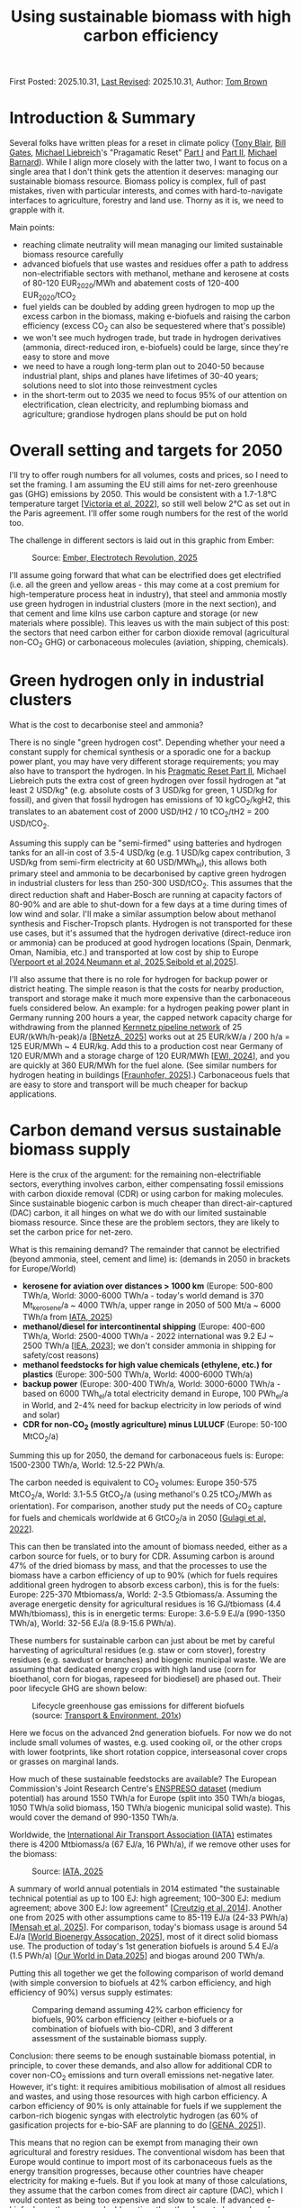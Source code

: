 #+TITLE: Using sustainable biomass with high carbon efficiency
#+OPTIONS: tex:t

First Posted: 2025.10.31, [[https://github.com/nworbmot/nworbmot-blog][Last Revised]]: 2025.10.31, Author: [[https://www.nworbmot.org/][Tom Brown]]

* Introduction & Summary

Several folks have written pleas for a reset in climate policy ([[https://institute.global/insights/climate-and-energy/the-climate-paradox-why-we-need-to-reset-action-on-climate-change][Tony
Blair]], [[https://www.gatesnotes.com/home/home-page-topic/reader/three-tough-truths-about-climate][Bill Gates]], [[https://en.wikipedia.org/wiki/Michael_Liebreich][Michael Liebreich]]'s "Pragamatic Reset" [[https://about.bnef.com/insights/clean-energy/liebreich-the-pragmatic-climate-reset-part-i/][Part I]] and
[[https://about.bnef.com/insights/clean-energy/liebreich-the-pragmatic-climate-reset-part-ii-a-provocation/][Part II]], [[https://cleantechnica.com/2025/10/29/another-self-important-middle-aged-white-guys-pragmatic-climate-reset/][Michael Barnard]]). While I align more closely with the latter
two, I want to focus on a single area that I don't think gets the
attention it deserves: managing our sustainable biomass
resource. Biomass policy is complex, full of past mistakes, riven with
particular interests, and comes with hard-to-navigate interfaces to
agriculture, forestry and land use. Thorny as it is, we need to
grapple with it.

Main points:

- reaching climate neutrality will mean managing our limited sustainable biomass resource carefully
- advanced biofuels that use wastes and residues offer a path to address non-electrifiable sectors with methanol, methane and kerosene at costs of 80-120 EUR_2020/MWh and abatement costs of 120-400 EUR_2020/tCO_2
- fuel yields can be doubled by adding green hydrogen to mop up the excess carbon in the biomass, making e-biofuels and raising the carbon efficiency (excess CO_2 can also be sequestered where that's possible)
- we won't see much hydrogen trade, but trade in hydrogen derivatives (ammonia, direct-reduced iron, e-biofuels) could be large, since they're easy to store and move
- we need to have a rough long-term plan out to 2040-50 because industrial plant, ships and planes have lifetimes of 30-40 years; solutions need to slot into those reinvestment cycles
- in the short-term out to 2035 we need to focus 95% of our attention on electrification, clean electricity, and replumbing biomass and agriculture; grandiose hydrogen plans should be put on hold


* Overall setting and targets for 2050

I'll try to offer rough numbers for all volumes, costs and prices, so
I need to set the framing. I am assuming the EU still aims for
net-zero greenhouse gas (GHG) emissions by 2050. This would be
consistent with a 1.7-1.8°C temperature target [[[https://doi.org/10.1016/j.joule.2022.04.016][Victoria et al, 2022]]],
so still well below 2°C as set out in the Paris agreement.  I'll
offer some rough numbers for the rest of the world too.

The challenge in different sectors is laid out in this graphic from
Ember:

#+CAPTION: Source: [[https://ember-energy.org/latest-insights/the-electrotech-revolution/][Ember, Electrotech Revolution, 2025]]
[[./graphics/biomass-efficiently/ember-fe.png]]

I'll assume going forward that what can be electrified does get
electrified (i.e. all the green and yellow areas - this may come at a
cost premium for high-temperature process heat in industry), that
steel and ammonia mostly use green hydrogen in industrial clusters
(more in the next section), and that cement and lime kilns use carbon
capture and storage (or new materials where possible). This leaves us
with the main subject of this post: the sectors that need carbon
either for carbon dioxide removal (agricultural non-CO_2 GHG) or
carbonaceous molecules (aviation, shipping, chemicals).

* Green hydrogen only in industrial clusters

What is the cost to decarbonise steel and ammonia?

There is no single "green hydrogen cost". Depending whether your need
a constant supply for chemical synthesis or a sporadic one for a
backup power plant, you may have very different storage requirements;
you may also have to transport the hydrogen. In his [[https://about.bnef.com/insights/clean-energy/liebreich-the-pragmatic-climate-reset-part-ii-a-provocation/][Pragmatic Reset
Part II]], Michael Liebreich puts the extra cost of green hydrogen
over fossil hydrogen at "at least 2 USD/kg" (e.g. absolute costs of 3
USD/kg for green, 1 USD/kg for fossil), and given that fossil hydrogen
has emissions of 10 kgCO_2/kgH2, this translates to an abatement cost
of 2000 USD/tH2 / 10 tCO_2/tH2 = 200 USD/tCO_2.

Assuming this supply can be "semi-firmed" using batteries and hydrogen
tanks for an all-in cost of 3.5-4 USD/kg (e.g. 1 USD/kg capex
contribution, 3 USD/kg from semi-firm electricity at 60 USD/MWh_el),
this allows both primary steel and ammonia to be decarbonised by
captive green hydrogen in industrial clusters for less than 250-300
USD/tCO_2. This assumes that the direct reduction shaft and
Haber-Bosch are running at capacity factors of 80-90% and are able to
shut-down for a few days at a time during times of low wind and
solar. I'll make a similar assumption below about methanol synthesis
and Fischer-Tropsch plants. Hydrogen is not transported for these use
cases, but it's assumed that the hydrogen derivative (direct-reduce
iron or ammonia) can be produced at good hydrogen locations (Spain,
Denmark, Oman, Namibia, etc.) and transported at low cost by ship to
Europe [[[https://www.nature.com/articles/s41560-024-01492-z][Verpoort et al,2024]],[[https://www.nature.com/articles/s41467-025-60652-1][Neumann et al, 2025]],[[http://arxiv.org/abs/2510.00918][Seibold et al,2025]]].

I'll also assume that there is no role for hydrogen for backup power
or district heating. The simple reason is that the costs for nearby
production, transport and storage make it much more expensive than the
carbonaceous fuels considered below. An example: for a hydrogen
peaking power plant in Germany running 200 hours a year, the capped
network capacity charge for withdrawing from the planned
[[https://fnb-gas.de/wasserstofftransport/wasserstoff-kernnetz/][Kernnetz
pipeline network]] of 25 EUR/(kWh/h-peak)/a [[[https://www.bundesnetzagentur.de/1054582][BNetzA, 2025]]] works out at
25 EUR/kW/a / 200 h/a = 125 EUR/MWh ~ 4 EUR/kg. Add this to a
production cost near Germany of 120 EUR/MWh and a storage charge of
120 EUR/MWh [[[https://www.ewi.uni-koeln.de/de/publikationen/die-bedeutung-von-wasserstoffspeichern/][EWI, 2024]]], and you are quickly at 360 EUR/MWh for the fuel
alone. (See similar numbers for hydrogen heating in buildings
[[[https://www.greenpeace.de/publikationen/251014_Studie_Heizen_mit_Wasserstoff_20251013.pdf][Fraunhofer, 2025]]].) Carbonaceous fuels that are easy to store and
transport will be much cheaper for backup applications.



* Carbon demand versus sustainable biomass supply

Here is the crux of the argument: for the remaining non-electrifiable
sectors, everything involves carbon, either compensating fossil
emissions with carbon dioxide removal (CDR) or using carbon for making
molecules. Since sustainable biogenic carbon is much cheaper than
direct-air-captured (DAC) carbon, it all hinges on what we do with our
limited sustainable biomass resource. Since these are the problem
sectors, they are likely to set the carbon price for net-zero.

What is this remaining demand? The remainder that cannot be electrified (beyond ammonia, steel, cement and lime) is: (demands in 2050 in brackets for Europe/World)

- *kerosene for aviation over distances > 1000 km* (Europe: 500-800 TWh/a, World: 3000-6000 TWh/a - today's world demand is 370 Mt_kerosene/a ~ 4000 TWh/a, upper range in 2050 of 500 Mt/a ~ 6000 TWh/a from [[https://www.iata.org/globalassets/iata/publications/sustainability/global-feedstock-assessment-for-saf-production-outlook-to-2050.pdf][IATA, 2025]])
- *methanol/diesel for intercontinental shipping* (Europe: 400-600 TWh/a, World: 2500-4000 TWh/a - 2022 international was 9.2 EJ ~ 2500 TWh/a [[[https://www.iea.org/energy-system/transport/international-shipping][IEA, 2023]]]; we don't consider ammonia in shipping for safety/cost reasons)
- *methanol feedstocks for high value chemicals (ethylene, etc.) for plastics* (Europe: 300-500 TWh/a, World: 4000-6000 TWh/a)
- *backup power* (Europe: 300-400 TWh/a, World: 3000-6000 TWh/a - based on 6000 TWh_el/a total electricity demand in Europe, 100 PWh_el/a in World, and 2-4% need for backup electricity in low periods of wind and solar)
- *CDR for non-CO_2 (mostly agriculture) minus LULUCF* (Europe: 50-100 MtCO_2/a)

Summing this up for 2050, the demand for carbonaceous fuels is: Europe: 1500-2300 TWh/a, World: 12.5-22 PWh/a.

The carbon needed is equivalent to CO_2 volumes: Europe 350-575 MtCO_2/a, World: 3.1-5.5 GtCO_2/a  (using methanol's 0.25 tCO_2/MWh as orientation). For comparison, another study put the needs of CO_2 capture for fuels and chemicals worldwide at 6 GtCO_2/a in 2050 [[[https://doi.org/10.1016/j.jclepro.2022.133920][Gulagi et al, 2022]]].

This can then be translated into the amount of biomass needed, either as a carbon source for fuels, or to bury for CDR.
Assuming carbon is around 47% of the dried biomass by mass, and that the processes to use the biomass have a carbon efficiency of up to 90% (which for fuels requires additional green hydrogen to absorb excess carbon), this is for the fuels: Europe: 225-370 Mtbiomass/a, World: 2-3.5 Gtbiomass/a. Assuming the average energetic density for agricultural residues is 16 GJ/tbiomass (4.4 MWh/tbiomass), this is in energetic terms: Europe: 3.6-5.9 EJ/a  (990-1350 TWh/a), World: 32-56 EJ/a (8.9-15.6 PWh/a).

These numbers for sustainable carbon can just about be met by careful harvesting of agricultural residues (e.g. staw or corn stover), forestry residues (e.g. sawdust or branches) and biogenic municipal waste. We are assuming that dedicated energy crops with high land use (corn for bioethanol, corn for biogas, rapeseed for biodiesel) are phased out. Their poor lifecycle GHG are shown below:

#+CAPTION: Lifecycle greenhouse gas emissions for different biofuels (source: [[https://www.transportenvironment.org/discover/globiom-basis-biofuel-policy-post-2020/][Transport & Environment, 201x]])
[[./graphics/methanol_faq/te-lca-ghg.png]]

Here we focus on the advanced 2nd generation biofuels. For now we do not include small volumes of wastes, e.g. used cooking oil, or the other crops with lower footprints, like short rotation coppice, interseasonal cover crops or grasses on marginal lands.

How much of these sustainable feedstocks are available? The European
Commission's Joint Research Centre's [[https://data.jrc.ec.europa.eu/dataset/74ed5a04-7d74-4807-9eab-b94774309d9f][ENSPRESO dataset]] (medium
potential) has around 1550 TWh/a for Europe (split into 350 TWh/a
biogas, 1050 TWh/a solid biomass, 150 TWh/a biogenic municipal solid
waste). This would cover the demand of 990-1350 TWh/a.

Worldwide, the [[https://www.iata.org/][International Air Transport Association (IATA)]] estimates there is 4200 Mtbiomass/a (67 EJ/a, 16 PWh/a),
if we remove other uses for the biomass:

#+CAPTION: Source: [[https://www.iata.org/globalassets/iata/publications/sustainability/global-feedstock-assessment-for-saf-production-outlook-to-2050.pdf][IATA, 2025]]
[[./graphics/biomass-efficiently/iata_biomass.png]]

A summary of world annual potentials in 2014 estimated "the sustainable technical potential as up to 100 EJ: high
agreement; 100–300 EJ: medium agreement; above 300 EJ: low agreement" [[[https://onlinelibrary.wiley.com/doi/10.1111/gcbb.12205][Creutzig et al, 2014]]]. Another one from 2025 with other assumptions came to 85-119 EJ/a (24-33 PWh/a) [[[https://doi.org/10.1016/j.apenergy.2025.126464][Mensah et al, 2025]]]. For comparison, today's biomass usage is around 54 EJ/a [[[https://www.worldbioenergy.org/uploads/241023%20GBS%20Report%20Short%20Version.pdf][World Bioenergy Assocation, 2025]]], most of it direct solid biomass use. The production of today's 1st generation biofuels is around 5.4 EJ/a (1.5 PWh/a) [[[https://ourworldindata.org/grapher/biofuel-production][Our World in Data,2025]]] and biogas around 200 TWh/a.


Putting this all together we get the following comparison of world demand (with simple conversion to biofuels at 42% carbon efficiency, and high efficiency of 90%) versus supply estimates:

#+CAPTION: Comparing demand assuming 42% carbon efficiency for biofuels, 90% carbon efficiency (either e-biofuels or a combination of biofuels with bio-CDR), and 3 different assessment of the sustainable biomass supply.
[[./graphics/biomass-efficiently/world_biomass_comparison.png]]


Conclusion: there seems to be enough sustainable biomass potential, in principle, to cover these demands, and also allow for additional CDR to cover non-CO_2 emissions and turn overall emissions net-negative later. However, it's tight: it requires amibitious mobilisation of almost all residues and wastes, and using those resources with high carbon efficiency. A carbon efficiency of 90% is only attainable for fuels if we supplement the carbon-rich biogenic syngas with electrolytic hydrogen (as 60% of gasification projects for e-bio-SAF are planning to do [[[https://www.genasolutions.com/analysis_and_insights/57][GENA, 2025]]]).

This means that no region can be exempt from managing their own agricultural and forestry residues. The conventional wisdom has been that Europe would continue to import most of its carbonaceous fuels as the energy transition progresses, because other countries have cheaper electricity for making e-fuels. But if you look at many of those calculations, they assume that the carbon comes from direct air capture (DAC), which I would contest as being too expensive and slow to scale. If advanced e-biofuels are the more scaleable option, then they have to be produced everywhere, including in Europe, because supply is scarce. It would have several other advantages: replacing farmer's income streams as traditional 1st generation biofuels are phased out; and anchoring value creation in rural areas for decades to come.

We also need to be careful of skewed incentives to declare energy crops fraudulently as wastes, as has been seen recently in cases where palm oil was reclassified as palm oil mill effluent (POME) to meet sustainability criteria [[[https://www.transportenvironment.org/uploads/files/202504_POME_fraud_Report.pdf][T&E, 2025]]].

* Costs of biomass usage

What do we do with the sustainable biomass? Here we'll examine 3 main options:

- *fossil+CDR*: Continue to use unabated fossil fuels and compensate the CO_2 emissions with biogenic carbon dioxide removal (either sequestering the CO_2 after combustion or burying pyrolysed biomass deep underground)
- *advanced biofuels*: Making advanced 2nd generation biofuels out of it (e.g. anaerobic digestion to methane, reforming that methane followed by liquid synthesis, or gasification of solid biomass followed by liquid synthesis) and then sequestering the excess CO_2
- *e-biofuels*: Making an e-biofuel, also know as a power+biomass to gases/liquids PBtG/L (i.e. add hydrogen to the syngas to mop up the excess carbon, thus increasing the carbon efficiency of synthesis up to 90%)

In all of the following there is a struggle to balance what the
production costs might be (e.g. with rising costs depending on the
feedstock) and what the clearing price might be (where the supply
curve meets demand). The price is decisive, but the production cost is
easier to calculate. So everything is very approximate.

For carbon-efficient solutions below 56 EJ/a, the demand would keep us towards the lower end of the biomass supply curve:


#+CAPTION: Source: [[https://www.methanol.org/wp-content/uploads/2020/04/IRENA_Innovation_Renewable_Methanol_2021.pdf][IRENA, 2021]]
[[./graphics/biomass-efficiently/irena-bio_supply_curve.png]]




** Bio-CDR

For bio-CDR to compensate unabated fossil emissions in aviation,
shipping, plastics and backup power, this chart gives an indication of costs:

#+CAPTION: Source: [[https://www.cdr.fyi/blog/cdr-pricing-survey-jan-2025][CDR.fyi pricing survey in January 2025]]
[[./graphics/biomass-efficiently/af86a18fc70e0e3189d961ffd7365cceb87e85cc-1914x1200.webp]]

We can expect the cost of bio-CDR to come in around 150-250 USD/tCO_2
(130-215 EUR/tCO_2), depending on the method.  However, costs may rise
as the volume rises (e.g. easy-to-gather biomass is done first, then
more expensive feedstocks, etc.). In a liquid CDR market, the price
may also be set by the highest supply cost to clear, or by the demand
in a situation of scarcity (i.e. by other marginal abatement costs in
the system setting willingness to pay). This could raise the CDR price
up to e.g. 200-300 USD/tCO_2 (170-260 EUR/tCO_2). For biochar we
assume deep burial to achieve a high level of permanence.


Note that for processes like pyrolysis to make biochar, only 25-50% of
the biomass's carbon lands in the biochar. This would be an
inefficient use of the carbon if we didn't use the rest. The remaining
bio-oils and syngas could go into biofuels.

** Biofuels

Now let's look at using the biomass to make fuels to address the
demand directly without using fossil fuels. We'll focus on methanol,
since it can be [[./minimal-methanol-economy.html][flexibly used in all sectors]] (via methanol-to-kerosene
for aviation, directly for shipping, via well-established
methanol-to-olefin/aromatics processes for HVC, and in gas power
plants). Many comments and prices apply to methane too, if the gas
network and storage infrastructure is maintained.

Producing methanol from biomass involves feeding a synthesis plant
with syngas (a mixture of H_2, CO and CO_2) that comes either from
reforming biogas or gasifying solid biomass. By 2035 I'd expect the
production cost to come down to 80-100 EUR/MWh, similar to bio-methane once
production is scaled up. For comparison [[https://www.argusmedia.com/en/news-and-insights/latest-market-news/2641791-viewpoint-ethanol-producers-face-higher-costs-in-2025][in 2025 the price of biomethanol was 170
EUR/MWh]]. Current prices are high because of demand, and because the production facilities are
small, with the largest in Europe around 50 ktMeOH/a. To leverage the
economies of scale of chemical production (which often go as p^0.6
in the size p) you need sizes rather of 100-200 ktMeOH/a.

Here is one of our recent papers with production costs:

#+CAPTION: Production costs in 2030-5 for biomethanol (left), e-biomethanol (middle two) and e-methanol (right); source: [[https://arxiv.org/abs/2505.09277][Glaum et al, 2025]] (to be updated soon)
[[./graphics/biomass-efficiently/ebiofuel-cost.png]]

The International Renewable Energy Agency expects the cost of biomethanol to mature in the range 227-553 EUR/tMeOH (41-100 EUR/MWh) for low-cost feedstocks:
#+CAPTION: Source: [[https://www.methanol.org/wp-content/uploads/2020/04/IRENA_Innovation_Renewable_Methanol_2021.pdf][IRENA, 2021]]
[[./graphics/biomass-efficiently/irena-meoh_cost.png]]


Bloomberg New Energy Finance has similar estimates for bio-methanol:
#+CAPTION: Source: [[https://assets.bbhub.io/media/sites/25/2024/06/BNEF-Methanol-Report_to-publish.pdf][BNEF, 2024]]
[[./graphics/biomass-efficiently/bnef-meoh_cost.png]]


The excess CO_2 in the biomass can either be vented or captured and
sequestered as a bio-CDR option (BECCS).

** E-biofuels

Since the syngas mixture from biomass is richer in carbon than
hydrogen, you can add electrolytic hydrogen to the syngas mix to boost
the yield by up to 100% and thus boosting the carbon efficiency from 42% to 90%. This can be
done when synthesising methane, methanol or Fischer-Tropsch products
like kerosene, and the result is variously called e-biofuels, hybrid
biofuels, power-and-biomass-to-gas/liquid (PBtG/L) or
co-processing. Under the European [[https://eur-lex.europa.eu/legal-content/EN/TXT/?uri=uriserv%3AOJ.L_.2023.157.01.0020.01.ENG&toc=OJ%3AL%3A2023%3A157%3ATOC][Delegated Act legislation]], the
fraction of the resulting fuel that counts as an RFNBO corresponds to the share of energy from the electrolytic
hydrogen (so an e-biofuel could be 50% advanced
biofuel and 50% RFNBO). 60% of gasification projects for e-bio-SAF are
planning to mix in green hydrogen [[[https://www.genasolutions.com/analysis_and_insights/57][GENA, 2025]]].

If the hydrogen is local and semi-firm, it might cost up to 4-5
EUR/kgH_2 or 120-150 EUR/MWh in Central Europe). This would raise the
cost of the e-biomethanol to something like 100-120 EUR/MWh (see above
figure from [[https://arxiv.org/abs/2505.09277][Glaum et al, 2025]]).

** E-fuels

Taking captured CO_2 and electrolytic hydrogen to produce e-methanol
is likely to be much more expensive than either biomethanol or
e-biomethanol, since the entire energy-content of the fuel is based on
electrolytic hydrogen. Likely it would be pushing 150-200 EUR/MWh by
2035 (see above figure from [[https://arxiv.org/abs/2505.09277][Glaum et al, 2025]]; today it is more like
400 EUR/MWh).

Given that there is enough sustainable biomass to meet demand with
biomethanol and e-biomethanol alone, it seems e-methanol and other
e-fuels wouldn't make the running.

** Comparison of bio-CDR with e-biofuels; subsidy needs

The abatement costs of e-biofuels are somewhat higher than just using
bio-CDR. Assuming that we have bio-CDR for 200 EUR/tCO_2,
e-biomethanol for 110 EUR/MWh, fossil oil products for 50 EUR/MWh and
fossil gas at 30 EUR/MWh, then we get for e-biomethanol replacing
fossil oil (110-50) EUR/MWh / 0.25 tCO_2/MWh = 240 EUR/tCO_2 and for
replacing fossil gas (110-30) EUR/MWh / 0.2 tCO_2/MWh = 400 EUR/tCO_2.

This would seem to indicate that bio-CDR is the more cost-effective
solution, but several words of caution are necessary: the cheapest
solutions like burying biochar do not have high carbon efficiency, so
need to be combined with other methods given the scarce sustainable carbon resource; any underground storage comes
with risks and requirements to monitor over hundreds of years;
compliance incentives are weak; BECCS solutions may need a lot of CO_2
transport infrastructure depending on the location; CO_2 sequestration
will compete with abatement with CCS for cement, lime, etc.;
continuing to import fossil fuels and compensating with bio-CDR
continues our import dependencies.

The extra cost of going down the e-biofuel route instead of
compensating fossil fuels with bio-CDR would be manageable. To replace 400
TWh/a gas demand and 1200 TWh/a oil demand with e-biomethanol rather
than bio-CDR: (400-200) EUR/tCO_2 * 80 MtCO_2/a + (240-200) EUR/tCO_2 *
300 MtCO_2/a = 28 bnEUR/a. This is around 0.1% of future European GDP;
it is in a similar range to current European subsidies for first
generation biofuels.

Most likely, there would be a regional mix of direct bio-CDR, biofuels with
BECCS, and e-biofuels, depending on available infrastructure.


** Infrastructure and scale: bio-hubs

There are two main ways to keep costs down:
- Learning effects: repeated production of small units (applies to solar modules, wind turbines, batteries, electrolyser stacks, wind turbines)
- Economies of scale: for chemical engineering, total cost goes like p^0.6 for size p, so making plant bigger brings costs down (applies to methanol synthesis, electrolyser balance of plant)

Once learning effects have been exhausted, an additonal lever is plant size. The largest biomethanol plant in Europe today produces 50 kilotons of methanol a year (50 ktMeOH/a). It would make sense to scale up to at least 100-200 ktMeOH/a (500-1000 GWh/a, 75-150 MW), and combine the options for biomass pyrolysis (for biochar-based CDR), biomethane upgrading and e-biomethanol synthesis (including 50-100 MW electrolyis and local generation) in a *bio-hub*. All these processes share the need to gather biomass wastes and residues, and some diversity helps the business case. 100-200 ktMeOH/a is the size many new green projects are choosing to get economies of scale. (Chinese coal-to-methanol production is already at MtMeOH/a scale.)

[[./graphics/biomass-efficiently/methanol-cell.png]]

This scale means gathering biomass in a 10-20 km radius (500-1000 km^2), e.g. connecting smaller biogas units to a central point with a small raw biogas pipeline network, and gathering solid biomass for gasification from this catchment area.

To kick this off means financing plants at scale, so a trickle of pilot and demonstration plants won't be sufficient. In the period 2030-2035 this could entail 2-5 bnEUR/a of extra costs (either through subsidies or quotas) to cover a cost gap of 100 EUR/MWh for early volumes of 20-50 TWh/a (20-100 plants).


* What could change this picture

There are many uncertainties that could up-end this analysis. Here is an non-exhaustive list:

- Scaleable direct air capture (DAC) at an all-in cost of < 200 EUR/tCO_2 could displace biomass wastes and residues as a sustainable carbon source.
- Electrolytic hydrogen < 2.5 EUR/kgH_2 (e.g. installed electrolyser cost < 1000 EUR/kW_el) would also start displacing biomass on the energy side.
- Lowish-cost batteries at densities > 600 kWh/kg would displace more aviation demand (e.g. perhaps flights up to 2000 km).
- Changing plastics end-of-life policy to managed landfilling would avoid the need to provide green primary high value chemicals (HVC).
- New long-duration electricity storage at investment cost < 10 EUR/kWh would displace much of the need for storeable carbonaceous fuels for backup.
- Nuclear delivered on time with installed cost < 5000 EUR/kW_el would start displacing wind and solar.
- Ammonia engines with no emissions beyond water and nitrogen gas could displace methanol in shipping.
  
* Consequences for German and European energy system planning

Now that we know roughly where we're heading by 2050 and where the uncertainties lie, we can take a pragmatic, adaptive approach to planning over the next 10-15 years.

- Full steam ahead on electrification of buildings, transport and industry. (For Germany, see our recent scenario report [[[https://ariadneprojekt.de/publikation/report-szenarien-zur-klimaneutralitat-2045/][Ariadne, 2025]]], [[https://ariadneprojekt.de/en/publication/report-a-cost-efficient-energy-transition-scenarios-for-climate-neutrality-2045-summary/][English summary]].)
- Expand low-carbon generation, which in most countries will be wind, solar and batteries.
- Reorganise biomass and agriculture: start phasing down 1st generation biofuels (biodiesel from rapeseed, bioethanol from corn, biogas from energy crops) and start phasing in bio-hubs that process agricultural and forestry wastes and residues into e-biomethane, e-biomethanol and biochar for CDR, keeping subsidy levels low while we experiment.
- Spend up to 2-5 billion EUR/a on supporting e-biofuels worldwide in the short term to kick the industry off.
- Build new dispatchable backup power plants (turbines, engines, fuel cells) to run on carbonaceous fuels (easily switchable from methane to methanol, fossil gas being displaced over time by e-biofuels); don't add cost by insisting they be hydrogen-ready. (Germany needs 70-90 GW of dispatchable capacity, depending on which study you look at.)
- German hydrogen network: Given that the power plant and industrial demand is not materialising, pause the Kernnetz beyond [[https://fnb-gas.de/pressematerialien/genehmigtes-wasserstoff-kernnetz-2029/][its planned 2028 extent]] or [[https://fnb-gas.de/pressematerialien/genehmigtes-wasserstoff-kernnetz-2029/][2029]] (by then it would reach one third of its full extent, e.g. 3000 km rather than 9000 km, and cost 6 bnEUR rather than 18 bnEUR, covering important sites in the northern half of Germany to kick-start green steel in Salzgitter and NRW, as well as the chemical industry around Leuna and Halle and SKW Piesteritz; ArcelorMittal has no immediate plans for H2-DRI any more; Saar/Dillingen is supplied from the French side).
- Use locational pricing to manage power grid congestion (in countries where this is currently politically difficult: use tools for locational investment signals, which can provide much of the benefit of locational prices [[[https://publications.jrc.ec.europa.eu/repository/handle/JRC142047][JRC, 2025]]]; vary network charges spatially and temporally to get operations right).
- German electricity transmission: reconsider the [[https://www.netzentwicklungsplan.de/][2023 Network Development Plan]] projects from 2030 onwards, look for cost savings (we [[./vorschlag-netzentgelte.html][made some suggestions]]), and take the pressure out of grid supply chains.
- German carbon dioxide network: Experiment with pipelines in the north to major cement and lime kilns in NRW and elsewhere; if there is public resistance to pipelines, try barges and trains, or in worst case CCU than needs to be compensated elsewhere with CDR.
- In industry when plant comes up for reinvestment, slowly start replacing the capital stock: steam generators and furnaces with electrified options, steam crackers with MtA/O plants, blast furnaces with electric arc furnaces and direct reduction plants if there is a prospect of cheap hydrogen soon (can be fed with methane initially).
